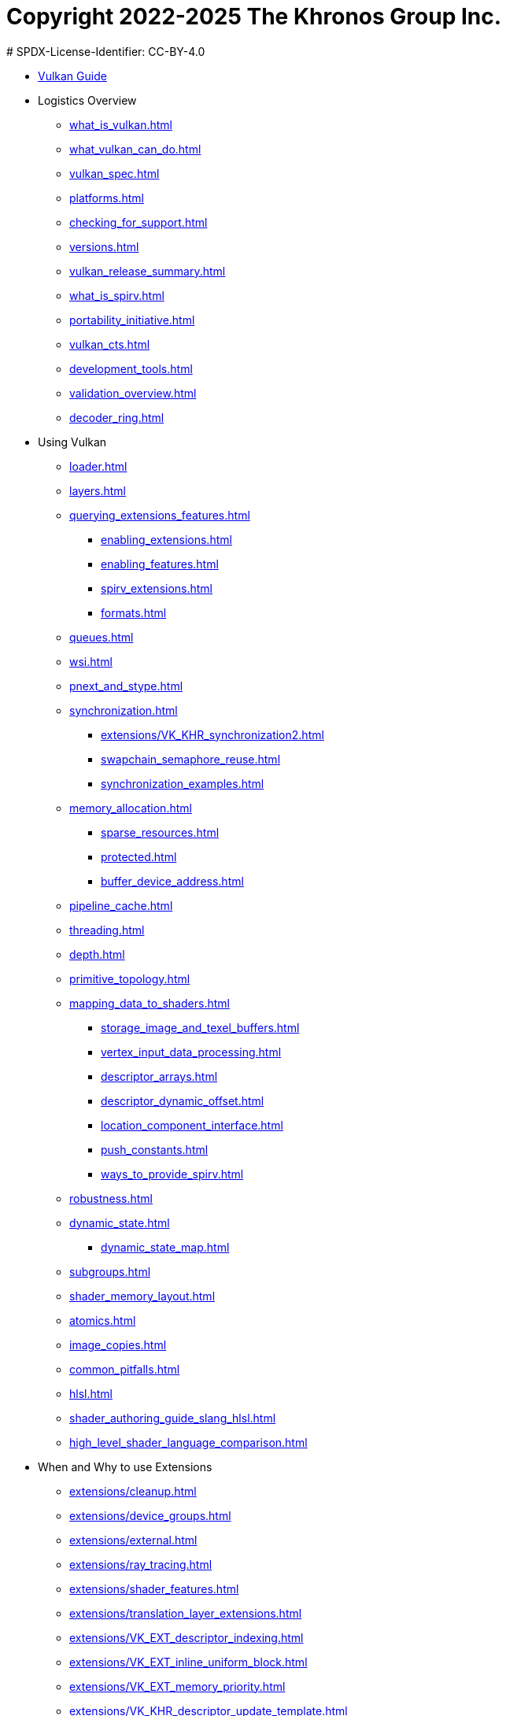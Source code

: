 # Copyright 2022-2025 The Khronos Group Inc.
# SPDX-License-Identifier: CC-BY-4.0

:chapters:

* xref:index.adoc[Vulkan Guide]
* Logistics Overview
** xref:{chapters}what_is_vulkan.adoc[]
** xref:{chapters}what_vulkan_can_do.adoc[]
** xref:{chapters}vulkan_spec.adoc[]
** xref:{chapters}platforms.adoc[]
** xref:{chapters}checking_for_support.adoc[]
** xref:{chapters}versions.adoc[]
** xref:{chapters}vulkan_release_summary.adoc[]
** xref:{chapters}what_is_spirv.adoc[]
** xref:{chapters}portability_initiative.adoc[]
** xref:{chapters}vulkan_cts.adoc[]
** xref:{chapters}development_tools.adoc[]
** xref:{chapters}validation_overview.adoc[]
** xref:{chapters}decoder_ring.adoc[]
* Using Vulkan
** xref:{chapters}loader.adoc[]
** xref:{chapters}layers.adoc[]
** xref:{chapters}querying_extensions_features.adoc[]
*** xref:{chapters}enabling_extensions.adoc[]
*** xref:{chapters}enabling_features.adoc[]
*** xref:{chapters}spirv_extensions.adoc[]
*** xref:{chapters}formats.adoc[]
** xref:{chapters}queues.adoc[]
** xref:{chapters}wsi.adoc[]
** xref:{chapters}pnext_and_stype.adoc[]
** xref:{chapters}synchronization.adoc[]
*** xref:{chapters}extensions/VK_KHR_synchronization2.adoc[]
*** xref:{chapters}swapchain_semaphore_reuse.adoc[]
*** xref:{chapters}synchronization_examples.adoc[]
** xref:{chapters}memory_allocation.adoc[]
*** xref:{chapters}sparse_resources.adoc[]
*** xref:{chapters}protected.adoc[]
*** xref:{chapters}buffer_device_address.adoc[]
** xref:{chapters}pipeline_cache.adoc[]
** xref:{chapters}threading.adoc[]
** xref:{chapters}depth.adoc[]
** xref:{chapters}primitive_topology.adoc[]
** xref:{chapters}mapping_data_to_shaders.adoc[]
*** xref:{chapters}storage_image_and_texel_buffers.adoc[]
*** xref:{chapters}vertex_input_data_processing.adoc[]
*** xref:{chapters}descriptor_arrays.adoc[]
*** xref:{chapters}descriptor_dynamic_offset.adoc[]
*** xref:{chapters}location_component_interface.adoc[]
*** xref:{chapters}push_constants.adoc[]
*** xref:{chapters}ways_to_provide_spirv.adoc[]
** xref:{chapters}robustness.adoc[]
** xref:{chapters}dynamic_state.adoc[]
*** xref:{chapters}dynamic_state_map.adoc[]
** xref:{chapters}subgroups.adoc[]
** xref:{chapters}shader_memory_layout.adoc[]
** xref:{chapters}atomics.adoc[]
** xref:{chapters}image_copies.adoc[]
** xref:{chapters}common_pitfalls.adoc[]
** xref:{chapters}hlsl.adoc[]
** xref:{chapters}shader_authoring_guide_slang_hlsl.adoc[]
** xref:{chapters}high_level_shader_language_comparison.adoc[]
* When and Why to use Extensions
** xref:{chapters}extensions/cleanup.adoc[]
** xref:{chapters}extensions/device_groups.adoc[]
** xref:{chapters}extensions/external.adoc[]
** xref:{chapters}extensions/ray_tracing.adoc[]
** xref:{chapters}extensions/shader_features.adoc[]
** xref:{chapters}extensions/translation_layer_extensions.adoc[]
** xref:{chapters}extensions/VK_EXT_descriptor_indexing.adoc[]
** xref:{chapters}extensions/VK_EXT_inline_uniform_block.adoc[]
** xref:{chapters}extensions/VK_EXT_memory_priority.adoc[]
** xref:{chapters}extensions/VK_KHR_descriptor_update_template.adoc[]
** xref:{chapters}extensions/VK_KHR_draw_indirect_count.adoc[]
** xref:{chapters}extensions/VK_KHR_image_format_list.adoc[]
** xref:{chapters}extensions/VK_KHR_imageless_framebuffer.adoc[]
** xref:{chapters}extensions/VK_KHR_sampler_ycbcr_conversion.adoc[]
** xref:{chapters}extensions/VK_KHR_shader_subgroup_uniform_control_flow.adoc[]
** xref:{chapters}extensions/VK_KHR_debug_utils.adoc[]
